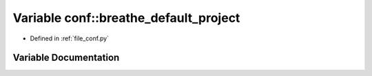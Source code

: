 .. _exhale_variable_namespaceconf_1a6eba2d2c7ae923054b1c49e686ec89b9:

Variable conf::breathe_default_project
======================================

- Defined in :ref:`file_conf.py`


Variable Documentation
----------------------


.. doxygenvariable:: conf::breathe_default_project
